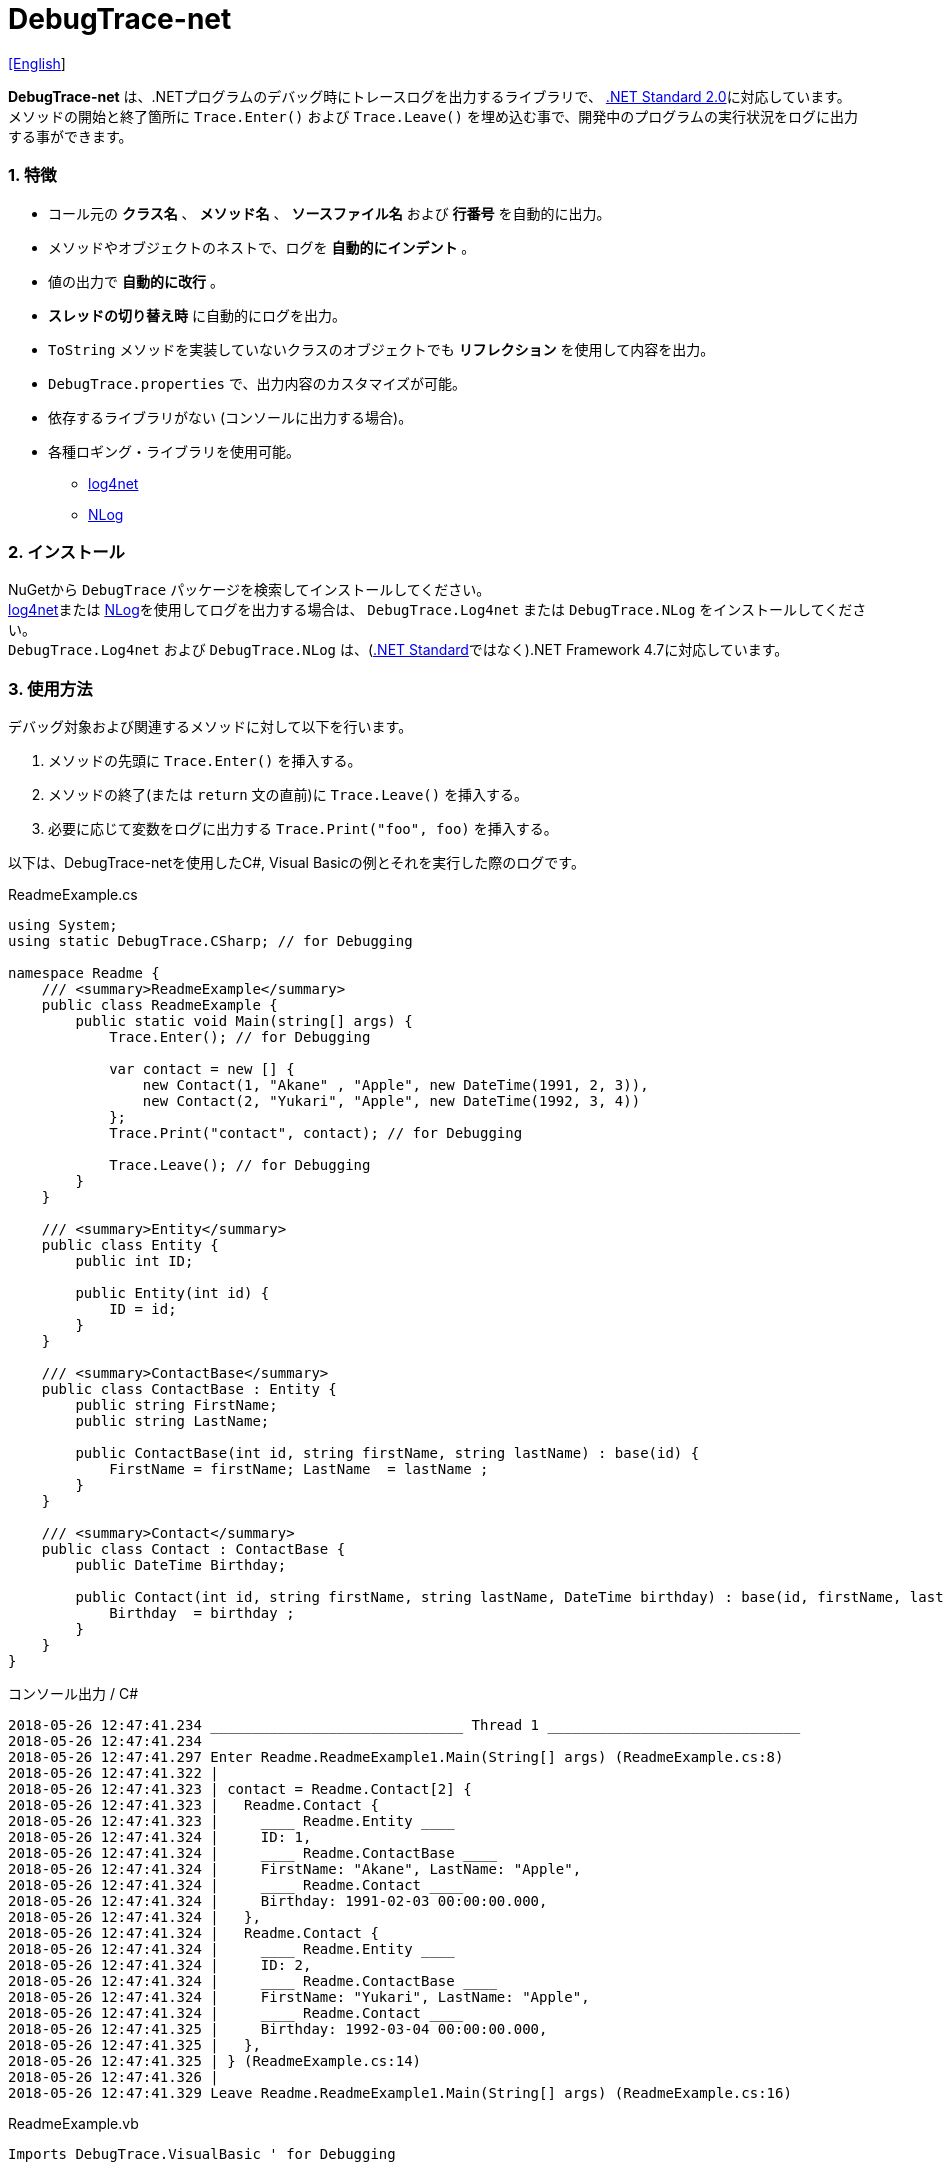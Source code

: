 = DebugTrace-net

link:README.asciidoc[[English]]

*DebugTrace-net* は、.NETプログラムのデバッグ時にトレースログを出力するライブラリで、 https://docs.microsoft.com/ja-jp/dotnet/standard/net-standard[.NET Standard 2.0]に対応しています。 +
メソッドの開始と終了箇所に `Trace.Enter()` および `Trace.Leave()` を埋め込む事で、開発中のプログラムの実行状況をログに出力する事ができます。

=== 1. 特徴

* コール元の *クラス名* 、 *メソッド名* 、 *ソースファイル名* および *行番号* を自動的に出力。
* メソッドやオブジェクトのネストで、ログを *自動的にインデント* 。
* 値の出力で *自動的に改行* 。
* *スレッドの切り替え時* に自動的にログを出力。
* `ToString` メソッドを実装していないクラスのオブジェクトでも *リフレクション* を使用して内容を出力。
* `DebugTrace.properties` で、出力内容のカスタマイズが可能。
* 依存するライブラリがない (コンソールに出力する場合)。
* 各種ロギング・ライブラリを使用可能。
    ** https://logging.apache.org/log4net/[log4net]
    ** http://nlog-project.org/[NLog]

=== 2. インストール
NuGetから `DebugTrace` パッケージを検索してインストールしてください。 +
https://logging.apache.org/log4net/[log4net]または http://nlog-project.org/[NLog]を使用してログを出力する場合は、 `DebugTrace.Log4net` または `DebugTrace.NLog` をインストールしてください。 +
`DebugTrace.Log4net` および `DebugTrace.NLog` は、(https://docs.microsoft.com/ja-jp/dotnet/standard/net-standard[.NET Standard]ではなく).NET Framework 4.7に対応しています。

=== 3. 使用方法

デバッグ対象および関連するメソッドに対して以下を行います。

. メソッドの先頭に `Trace.Enter()` を挿入する。
. メソッドの終了(または `return` 文の直前)に `Trace.Leave()` を挿入する。
. 必要に応じて変数をログに出力する `Trace.Print("foo", foo)` を挿入する。

以下は、DebugTrace-netを使用したC#, Visual Basicの例とそれを実行した際のログです。

[source,csharp]
.ReadmeExample.cs
----
using System;
using static DebugTrace.CSharp; // for Debugging

namespace Readme {
    /// <summary>ReadmeExample</summary>
    public class ReadmeExample {
        public static void Main(string[] args) {
            Trace.Enter(); // for Debugging

            var contact = new [] {
                new Contact(1, "Akane" , "Apple", new DateTime(1991, 2, 3)),
                new Contact(2, "Yukari", "Apple", new DateTime(1992, 3, 4))
            };
            Trace.Print("contact", contact); // for Debugging

            Trace.Leave(); // for Debugging
        }
    }

    /// <summary>Entity</summary>
    public class Entity {
        public int ID;

        public Entity(int id) {
            ID = id;
        }
    }

    /// <summary>ContactBase</summary>
    public class ContactBase : Entity {
        public string FirstName;
        public string LastName;

        public ContactBase(int id, string firstName, string lastName) : base(id) {
            FirstName = firstName; LastName  = lastName ;
        }
    }

    /// <summary>Contact</summary>
    public class Contact : ContactBase {
        public DateTime Birthday;

        public Contact(int id, string firstName, string lastName, DateTime birthday) : base(id, firstName, lastName) {
            Birthday  = birthday ;
        }
    }
}
----

.コンソール出力 / C#
----
2018-05-26 12:47:41.234 ______________________________ Thread 1 ______________________________
2018-05-26 12:47:41.234
2018-05-26 12:47:41.297 Enter Readme.ReadmeExample1.Main(String[] args) (ReadmeExample.cs:8)
2018-05-26 12:47:41.322 |
2018-05-26 12:47:41.323 | contact = Readme.Contact[2] {
2018-05-26 12:47:41.323 |   Readme.Contact {
2018-05-26 12:47:41.323 |     ____ Readme.Entity ____
2018-05-26 12:47:41.324 |     ID: 1,
2018-05-26 12:47:41.324 |     ____ Readme.ContactBase ____
2018-05-26 12:47:41.324 |     FirstName: "Akane", LastName: "Apple",
2018-05-26 12:47:41.324 |     ____ Readme.Contact ____
2018-05-26 12:47:41.324 |     Birthday: 1991-02-03 00:00:00.000,
2018-05-26 12:47:41.324 |   },
2018-05-26 12:47:41.324 |   Readme.Contact {
2018-05-26 12:47:41.324 |     ____ Readme.Entity ____
2018-05-26 12:47:41.324 |     ID: 2,
2018-05-26 12:47:41.324 |     ____ Readme.ContactBase ____
2018-05-26 12:47:41.324 |     FirstName: "Yukari", LastName: "Apple",
2018-05-26 12:47:41.324 |     ____ Readme.Contact ____
2018-05-26 12:47:41.325 |     Birthday: 1992-03-04 00:00:00.000,
2018-05-26 12:47:41.325 |   },
2018-05-26 12:47:41.325 | } (ReadmeExample.cs:14)
2018-05-26 12:47:41.326 |
2018-05-26 12:47:41.329 Leave Readme.ReadmeExample1.Main(String[] args) (ReadmeExample.cs:16)
----

[source,vb.net]
.ReadmeExample.vb
----
Imports DebugTrace.VisualBasic ' for Debugging

Namespace Global.Readme
    ''' <summary>ReadmeExample</summary>
    Public Class ReadmeExample
        Public Shared Sub Main(args As String())
            Trace.Enter() ' for Debugging

            Dim contact = New Contact() {
                New Contact(1, "Akane", "Apple", New DateTime(1991, 2, 3)),
                New Contact(2, "Yukari", "Apple", New DateTime(1992, 3, 4))
            }
            Trace.Print(NameOf(contact), contact) ' for Debugging

            Trace.Leave() ' for Debugging
        End Sub
    End Class

    ''' <summary>Entity</summary>
    Public Class Entity
        Public Property ID As Integer

        Public Sub New(id_ As Integer)
            ID = id_
        End Sub
    End Class

    ''' <summary>ContactBase</summary>
    Public Class ContactBase : Inherits Entity
        Public Property FirstName As String
        Public Property LastName As String

        Public Sub New(id_ As Integer, firstName_ As String, lastName_ As String)
            MyBase.New(id_)
            FirstName = firstName_ : LastName = lastName_
        End Sub
    End Class

    ''' <summary>Contact</summary>
    Public Class Contact : Inherits ContactBase
        Public Birthday As DateTime

        Public Sub New(id_ As Integer, firstName_ As String, lastName_ As String, birthday_ As DateTime)
            MyBase.New(id_, firstName_, lastName_)
            Birthday = birthday_
        End Sub
    End Class
End Namespace
----

.コンソール出力 / Visual Basic
----
2018-05-26 12:55:04.154 ______________________________ Thread 1 ______________________________
2018-05-26 12:55:04.154
2018-05-26 12:55:04.215 Enter Readme.ReadmeExample.Main(String[] args) (ReadmeExample.vb:7)
2018-05-26 12:55:04.241 |
2018-05-26 12:55:04.243 | contact = Readme.Contact(Length: 2) {
2018-05-26 12:55:04.243 |   Readme.Contact {
2018-05-26 12:55:04.243 |     ____ Readme.Entity ____
2018-05-26 12:55:04.243 |     ID: 1,
2018-05-26 12:55:04.243 |     ____ Readme.ContactBase ____
2018-05-26 12:55:04.243 |     FirstName: "Akane", LastName: "Apple",
2018-05-26 12:55:04.243 |     ____ Readme.Contact ____
2018-05-26 12:55:04.243 |     Birthday: 1991-02-03 00:00:00.000,
2018-05-26 12:55:04.244 |   },
2018-05-26 12:55:04.244 |   Readme.Contact {
2018-05-26 12:55:04.244 |     ____ Readme.Entity ____
2018-05-26 12:55:04.244 |     ID: 2,
2018-05-26 12:55:04.244 |     ____ Readme.ContactBase ____
2018-05-26 12:55:04.244 |     FirstName: "Yukari", LastName: "Apple",
2018-05-26 12:55:04.244 |     ____ Readme.Contact ____
2018-05-26 12:55:04.244 |     Birthday: 1992-03-04 00:00:00.000,
2018-05-26 12:55:04.244 |   },
2018-05-26 12:55:04.244 | } (ReadmeExample.vb:13)
2018-05-26 12:55:04.245 |
2018-05-26 12:55:04.249 Leave Readme.ReadmeExample.Main(String[] args) (ReadmeExample.vb:15)
----

==== 3.1 using System.Diagnostics(Imports System.Diagnostics)を行っている場合

`System.Diagnostics` 名前空間を `using`(`Imports`) している場合は、 `DebugTrace.CSharp.Trace`(`DebugTrace.VisualBaisc.Trace`) プロパティと `System.Diagnostics.Trace` クラスが重なるため、`Trace` プロパティを直接使用できません。 +
その場合は、`using static DebugTrace.CSharp`(`Imports DebugTrace.VisualBasic`)ではなく `using DebugTrace` (`Imports DebugTrace`)、および `Trace` ではなく `CSharp.Trace`(`VisualBasic.Trace`)を使用してください。

[source,csharp]
.ReadmeExample.cs
----
using System.Diagnostics;
using DebugTrace; // for Debugging

namespace Readme {
    public class ReadmeExample {
        public static void Main(string[] args) {
            CSharp.Trace.Enter(); // for Debugging
----

[source,vb.net]
.ReadmeExample.vb
----
Imports System.Diagnostics
Imports DebugTrace ' for Debugging

Namespace Global.Readme
    Public Class ReadmeExample
        Public Shared Sub Main(args As String())
            VisualBasic.Trace.Enter() ' for Debugging
----

=== 4. インタフェース、クラス

主に以下のインタフェース、クラスがあります。

[options="header", width="100%"]
.インタフェース、クラス
|===
|名前    |スーパークラス、実装するインタフェース|説明
|`DebugTrace.ITrace`       |_なし_              |Trace処理のインタフェース
|`DebugTrace.TraceBase`    |`DebugTrace.ITrace` |Trace処理のベースクラス
|`DebugTrace.CSharp`       |`DebugTrace.Trace`  |C#用のTrace処理のクラス
|`DebugTrace.VisualBasic`  |`DebugTrace.Trace`  |VisualBasic用のTrace処理のクラス
|`DebugTrace.ILogger`      |_なし_              |ログ出力のインタフェース
|`DebugTrace.Console`      |`DebugTrace.ILogger`|ログをコンソール出力する抽象クラス
|`DebugTrace.Console+Out`  |`DebugTrace.Console`|ログを標準出力に出力するクラス
|`DebugTrace.Console+Error`|`DebugTrace.Console`|ログを標準エラー出力に出力するクラス
|===

=== 5. DebugTrace.CSharpおよびDebugTrace.VisualBasicクラスのプロパティ

`DebugTrace.CSharp` クラスと `DebugTrace.VisualBasic` クラスには自身の型のインスタンスとして `Trace` プロパティがあります。

=== 6. ITraceインタフェースのプロパティおよびメソッド

以下のプロパティおよびメソッドがあります。

[options="header", width="60%"]
.プロパティ
|===

|名前|説明
|`IsEnabled`
|ログ出力が有効なら `true` 、そうでなければ `false`  (`get` のみ)

|`LastLog`
|最後に出力したログ文字列 (`get` のみ)

|===

[options="header", cols="1,4,2,3"]
.メソッド
|===
|名 前|引 数|戻り値|説明

|`ResetNest`
|なし
|なし
|現在のスレッドのネストレベルを初期化する

|`Enter`
|なし
|`int` スレッドID
|メソッドの開始をログに出力する

|`Leave`
|`int threadId`: スレッドID (デフォルト: `-1`)
|なし
|メソッドの終了をログに出力する

|`Print`
|`string message`: メッセージ
|なし
|メッセージをログに出力する

|`Print`
|`Func<string> messageSupplier`: メッセージを返す関数
|なし
|`messageSupplier` からメッセージを取得してログに出力する

|`Print`
|`string name`: 値の名前 +
`object value`: 値
|なし
|`<値の名前> = <値>` +
の形式でログに出力する

|`Print`
|`string name`: 値の名前 +
`Func<object> valueSupplier`: 値を返す関数
|なし
|`valueSupplier` から値を取得して +
`<値の名前> = <値>` +
の形式でログに出力する

|===

=== 7. *DebugTrace.properties* ファイルのプロパティ

DebugTrace は、カレントディレクトリにある `DebugTrace.properties` ファイルを起動時に読み込みます。
[.small]#(バージョン 1.4.0より、それより前のバージョンでは、DebugTrace.dllと同一ディレクトリにある `DebugTrace.properties` を読み込む)# +
`DebugTrace.properties` ファイルでは以下のプロパティを指定できます。

[options="header", cols="2,8"]
.DebugTrace.properties
|===
|プロパティ名|説明
|`Logger`
| DebugTrace が使用するロガー +
[.small]#*設定例:*# +
`Logger = Console+Out` [.small .blue]#コンソール(標準出力)へ出力# + 
`Logger = Console+Error` [.small .blue]#コンソール(標準エラー出力)へ出力# [.small .blue]#*_(デフォルト)_*# + 
`Logger = Log4net` [.small .blue]#log4netを使用# + 
`Logger = NLog` [.small .blue]#NLogを使用# +

|`LogLevel`
|使用するログレベル +
[.small]#*Log4netを使用する際の設定例:*# +
`LogLevel = All` +
`LogLevel = Finest` +
`LogLevel = Verbose` +
`LogLevel = Finer` +
`LogLevel = Trace` +
`LogLevel = Fine` +
`LogLevel = Debug`  [.small .blue]#*_(デフォルト)_*# +
`LogLevel = Info` +
`LogLevel = Notice` +
`LogLevel = Warn` +
`LogLevel = Error` +
`LogLevel = Severe` +
`LogLevel = Critical` +
`LogLevel = Alert` +
`LogLevel = Fatal` +
`LogLevel = Emergency` +
`LogLevel = Off` +
[.small]#*NLogを使用する際の設定例:*# +
`LogLevel = Trace` +
`LogLevel = Debug`  [.small .blue]#*_(デフォルト)_*# +
`LogLevel = Info` +
`LogLevel = Warn` +
`LogLevel = Error` +
`LogLevel = Fatal` +
`LogLevel = Off` +

|`EnterString`
|`Enter` メソッドで出力される文字列 +
[.small]#*設定例:*# +
`EnterString = 開始 {0}.{1} ({2}:{3:D})` [.small .blue]#*_(デフォルト)_*# +
[.small]#*パラメータ:*# +
`{0}`: 呼出側のクラス名 +
`{1}`: 呼出側のメソッド名 +
`{2}`: 呼出側のファイル名 +
`{3}`: 呼出側の行番号 +

|`LeaveString`
|`Leave` メソッドでで出力される文字列 +
[.small]#*設定例:*# +
`LeaveString = 終了 {0}.{1} ({2}:{3:D})` [.small .blue]#*_(デフォルト)_*# +
[.small]#*パラメータ:*# +
`{0}`: 呼出側のクラス名 +
`{1}`: 呼出側のメソッド名 +
`{2}`: 呼出側のファイル名 +
`{3}`: 呼出側の行番号 +

|`ThreadBoundaryString`
|スレッド境界で出力される文字列 +
[.small]#*設定例:*# +
[.small]#`ThreadBoundaryString = \____\__\__\__\__\__\__\__\__\__\__\__\__\__ Thread {0} \__\__\__\__\__\__\__\__\__\__\__\__\__\____`# +
[.small .blue]#*_(Default)_*# +
[.small]#*パラメータ:*# +
`{0}`: スレッドID +

|`ClassBoundaryString`
|クラス境界での出力文字列 +
[.small]#*設定例:*# +
`ClassBoundaryString = \\____ {0} \____` [.small .blue]#*_(デフォルト)_*# +
[.small]#*パラメータ:*# +
`{0}`: クラス名 +

|`CodeIndentString`
|コードのインデント文字列 +
[.small]#*設定例:*# +
`CodeIndentString = &#x7c;\s` [.small .blue]#*_(デフォルト)_*# +
[.small .blue]#`\s` は空白文字に置き換えられる# +

|`DataIndentString`
|データのインデント 文字列 +
[.small]#*設定例:*# +
`DataIndentString = \s\s` [.small .blue]#*_(デフォルト)_*# +
[.small .blue]#`\s` は空白文字に置き換えられる# +

|`LimitString`
|制限を超えた場合の出力文字列 +
[.small]#*設定例:*# +
`LimitString = \...` [.small .blue]#*_(デフォルト)_*# +

|`DefaultNameSpaceString` +
|デフォルトの名前空間を置き換える文字列 +
[.small]#*設定例:*# +
DefaultNameSpaceString = `\...` [.small .blue]#*_(デフォルト)_*# +

|`NonPrintString`
|出力しないプロパティ値の文字列 +
[.small]#*設定例:*# +
NonPrintString = `\***` [.small .blue]#*_(デフォルト)_*# +

|`CyclicReferenceString`
|循環参照時の出力文字列 +
[.small]#*設定例:*# +
`CyclicReferenceString = \*\** Cyclic Reference \***` [.small .blue]#*_(デフォルト)_*# +

|`VarNameValueSeparator`
|変数名と値のセパレータ +
[.small]#*設定例:*# +
`VarNameValueSeparator = \s=\s` [.small .blue]#*_(デフォルト)_*# +
[.small .blue]#`\s` は空白文字に置き換えられる# +

|`KeyValueSeparator`
|辞書のキーと値のセパレータまたはプロパティ名/フィールド名と値 のセパレータ +
[.small]#*設定例:*# +
`KeyValueSeparator = :\s` [.small .blue]#*_(デフォルト)_*# +
[.small .blue]#`\s` は空白文字に置き換えられる# +

|`PrintSuffixFormat`
|`print` メソッドで付加される文字列 +
[.small]#*設定例:*# +
`PrintSuffixFormat = \s({2}:{3:D})` [.small .blue]#*_(デフォルト)_*# +
[.small .blue]#`\s` は空白文字に置き換えられる# +
[.small]#*パラメータ:*# +
`{0}`: 呼出側のクラス名 +
`{1}`: 呼出側のメソッド名 +
`{2}`: 呼出側のファイル名 +
`{3}`: 呼出側の行番号 +

|`DateTimeFormat`
|日時の出力フォーマット +
[.small]#*設定例:*# +
`DateTimeFormat = {0:yyyy-MM-dd HH:mm:ss.fffffffK}` [.small .blue]#*_(デフォルト 1.4.1以降)_*# +
`DateTimeFormat = {0:yyyy-MM-dd HH:mm:ss.fffffffK}` [.small .blue]#*_(デフォルト 1.4.1より前)_*# +
[.small]#*パラメータ:*# +
`{0}`: `DateTime` オブジェクト +

|`LogDateTimeFormat` +
 +
[.gray]#_1.3.0~_#
|ログ出力時の日時の出力フォーマット +
[.small]#*設定例:*# +
`LogDateTimeFormat = {0:yyyy-MM-dd HH:mm:ss.fff}` [.small .blue]#*_(デフォルト)_*# +
[.small]#*パラメータ:*# +
`{0}`: `DateTime` オブジェクト +

|`MaxDataOutputWidth`
|データの出力幅の最大値 +
[.small]#*設定例:*# +
`MaxDataOutputWidth = 80` [.small .blue]#*_(デフォルト)_*# +

|`CollectionLimit`
|`ICollection` 要素の出力数の限界値 +
[.small]#*設定例:*# +
`CollectionLimit = 512` [.small .blue]#*_(デフォルト)_*# +

|`StringLimit`
|`string` の出力文字数の制限 +
[.small]#*設定例:*# +
`StringLimit = 8192` [.small .blue]#*_(デフォルト)_*# +

|`ReflectionNestLimit`
|リフレクションのネストの限界値 +
[.small]#*設定例:*# +
`ReflectionNestLimit = 4` [.small .blue]#*_(デフォルト)_*# +

|`NonPrintProperties`
|出力しないプロパティおよびフィールドの配列 +
[.small]#*設定例:(1つ)*# +
`NonPrintProperties = DebugTraceExample.Node.Parent` +
[.small]#*設定例(複数):*# +
`NonPrintProperties = \` +
  `DebugTraceExample.Node.Parent,\` +
  `DebugTraceExample.Node.Left,\` +
  `DebugTraceExample.Node.Right` +
[.small .blue]#デフォルトは未設定# +
[.small]#*値のフォーマット:*# +
`<フルクラス名>.<プロパティ名またはフィールド名>` +

|`DefaultNameSpace`
|デフォルトの 名前空間 +
[.small]#*設定例:*# +
`DefaultNameSpace = DebugTraceExample` +
[.small .blue]#デフォルトは未設定# +

|`ReflectionClasses`
|`ToString` メソッドを実装していてもリフレクションで内容を出力するクラス名のセット +
[.small]#*設定例:(1つ)*# +
`ReflectionClasses = DebugTraceExample.Point` +
[.small]#*設定例(複数):*# +
`ReflectionClasses = \` +
  `DebugTraceExample.Point,\` +
  `DebugTraceExample.Rectangle` +
[.small .blue]#デフォルトは未設定# +

|===

==== 7.1. DebugTrace.propertiesファイルの追加

以下の手順でプロジェクトに `DebugTrace.properties` ファイルを追加します。

. プロジェクトのコンテキストメニューから `追加` - `新しい項目...` を選択する。

. ダイアログで、 `テキスト ファイル` を選択し、名前を `DebugTrace.properties` にして `追加` ボタンをクリックする。 +

. 追加された `DebugTrace.properties` のコンテキストメニューから `プロパティ` を選択する。

. `プロパティ` の `*詳細*` セクションにある `出力ディレクトリにコピー` の設定値を `新しい場合はコピーする` または `常にコピーする` に変更する。

==== 7.2. *NonPrintProperties*, *NonPrintString*

DebugTrace は、 `ToString` メソッドが実装されていない場合は、リフレクションを使用してオブジェクト内容を出力します。
他のオブジェクトの参照があれば、そのオブジェクトの内容も出力します。
ただし循環参照がある場合は、自動的に検出して出力を中断します。  
`NonPrintProperties` プロパティを指定して出力を抑制する事もできます。
このプロパティの値は、カンマ区切りで複数指定できます。  
`NonPrintProperties` で指定されたプロパティの値は、 `NonPrintString` で指定された文字列(デフォルト: `\***`)で出力されます。

.NonPrintPropertiesの例
----
NonPrintProperties = DebugTraceExample.Node.Parent
----

.NonPrintProperties(複数指定)の例
----
NonPrintProperties = \
    DebugTraceExample.Node.Parent,\
    DebugTraceExample.Node.Left,\
    DebugTraceExample.Node.Right
----

=== 8. ロギング・ライブラリの使用

コンソール出力以外に以下のライブラリを使用してログ出力が可能です。

[options="header", width="60%"]
.ロギング・ライブラリ
|===
|ライブラリ名|必要なパッケージ  |API
|log4net     |DebugTrace.Log4net|.NET Framework 4.7
|NLog        |DebugTrace.NLog   |.NET Framework 4.7
|===

使用する場合は、上記パッケージをNuGetから追加してください。

ロギング・ライブラリを使用する際のDebugTraceのロガー名は、 `DebugTrace` です。

==== 8-1. log4net

[source,properties]
.DebugTrace.propertiesの例
----
# DebugTrace.properties
Logger = Log4net
----

[source,csharp]
.AssemblyInfo.csの追加例
----
[assembly: log4net.Config.XmlConfigurator(ConfigFile=@"Log4net.config", Watch=true)]
----

[source,xml]
.Log4net.configの例
----
<?xml version="1.0" encoding="utf-8" ?>
<configuration>
  <log4net>
    <appender name="A" type="log4net.Appender.FileAppender">
      <File value="C:/Logs/DebugTrace/Log4net.log" />
      <AppendToFile value="true" />
      <ImmediateFlush value="true" />
      <lockingModel type="log4net.Appender.FileAppender+MinimalLock" />
      <layout type="log4net.Layout.PatternLayout">
        <ConversionPattern value="%date [%thread] %-5level %logger %message%n" />
      </layout>
    </appender>
    <root>
      <level value="DEBUG" />
      <appender-ref ref="A" />
    </root>
  </log4net>
</configuration>
----

==== 8-2. NLog

[source,properties]
.DebugTrace.propertiesの例
----
# DebugTrace.properties
Logger = NLog
----

[source,xml]
.NLog.configの例
----
<?xml version="1.0" encoding="utf-8" ?>
<nlog xmlns="http://www.nlog-project.org/schemas/NLog.xsd"
      xmlns:xsi="http://www.w3.org/2001/XMLSchema-instance"
      xsi:schemaLocation="http://www.nlog-project.org/schemas/NLog.xsd NLog.xsd"
      autoReload="true"
      throwExceptions="false"
      internalLogLevel="Off" internalLogFile="C:/Logs/DebugTrace/NLog-internal.log">
  <targets>
    <target xsi:type="File" name="f" fileName="C:/Logs/DebugTrace/NLog.log" encoding="utf-8"
            layout="${longdate} [${threadid}] ${uppercase:${level}} ${logger} ${message}" />
  </targets>
  <rules>
    <logger name="*" minlevel="Debug" writeTo="f" />
  </rules>
</nlog>
----

=== 9. ライセンス

link:LICENSE[MIT ライセンス(MIT)]

_(C) 2018 Masato Kokubo_
